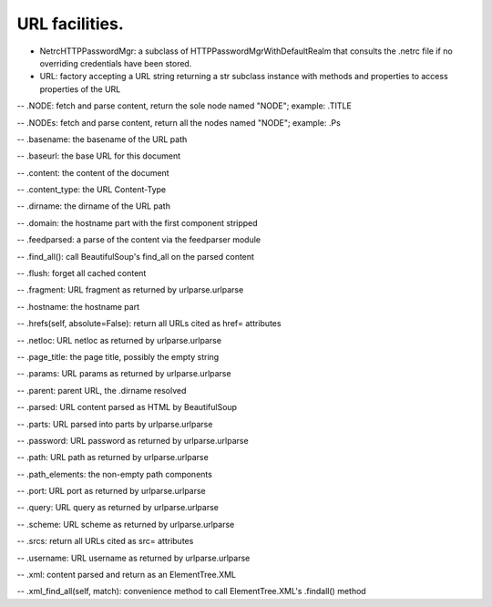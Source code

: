 URL facilities.
===============

* NetrcHTTPPasswordMgr: a subclass of HTTPPasswordMgrWithDefaultRealm that consults the .netrc file if no overriding credentials have been stored.

* URL: factory accepting a URL string returning a str subclass instance with methods and properties to access properties of the URL

-- .NODE: fetch and parse content, return the sole node named "NODE"; example: .TITLE

-- .NODEs: fetch and parse content, return all the nodes named "NODE"; example: .Ps

-- .basename: the basename of the URL path

-- .baseurl: the base URL for this document

-- .content: the content of the document

-- .content_type: the URL Content-Type

-- .dirname: the dirname of the URL path

-- .domain: the hostname part with the first component stripped

-- .feedparsed: a parse of the content via the feedparser module

-- .find_all(): call BeautifulSoup's find_all on the parsed content

-- .flush: forget all cached content

-- .fragment: URL fragment as returned by urlparse.urlparse

-- .hostname: the hostname part

-- .hrefs(self, absolute=False): return all URLs cited as href= attributes

-- .netloc: URL netloc as returned by urlparse.urlparse

-- .page_title: the page title, possibly the empty string

-- .params: URL params as returned by urlparse.urlparse

-- .parent: parent URL, the .dirname resolved

-- .parsed: URL content parsed as HTML by BeautifulSoup

-- .parts: URL parsed into parts by urlparse.urlparse

-- .password: URL password as returned by urlparse.urlparse

-- .path: URL path as returned by urlparse.urlparse

-- .path_elements: the non-empty path components

-- .port: URL port as returned by urlparse.urlparse

-- .query: URL query as returned by urlparse.urlparse

-- .scheme: URL scheme as returned by urlparse.urlparse

-- .srcs: return all URLs cited as src= attributes

-- .username: URL username as returned by urlparse.urlparse

-- .xml: content parsed and return as an ElementTree.XML

-- .xml_find_all(self, match): convenience method to call ElementTree.XML's .findall() method

